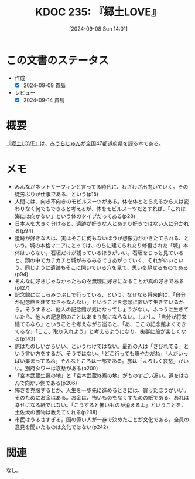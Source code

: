 :properties:
:ID: 20240908T140125
:mtime:    20241102180343 20241028101410
:ctime:    20241028101410
:end:
#+title:      KDOC 235: 『郷土LOVE』
#+date:       [2024-09-08 Sun 14:01]
#+filetags:   :book:
#+identifier: 20240908T140125

* この文書のステータス
- 作成
  - [X] 2024-09-08 貴島
- レビュー
  - [X] 2024-09-14 貴島

* 概要
[[https://amzn.to/3zdlq7r][『郷土LOVE』]]は、[[id:f8030800-701c-44ed-b9f8-73df6a48ea53][みうらじゅん]]が全国47都道府県を語る本である。
* メモ

- みんながネットサーフィンと言ってる時代に、わざわざ出向いていく。その徒労ぶりが仕事である、という(p15)
- 人間には、向き不向きのモビルスーツがある。体を体ととらえるから人は変わりなく何でもできると考えるが、体をモビルスーツだとすれば、「これは海には向かない」という体のタイプだってある(p28)
- 日本人を大きく分けると、遺跡が好きな人とあまり好きではない人に分かれる(p94)
- 遺跡が好きな人は、実はそこに何もないほうが想像力がかきたてられる、という。城の本格マニアにとっては、のちに建てられたり修復された「城」本体はいらない。石垣だけが残っているほうがいい。石垣をじっと見ていると、頭の中でカチカチと城がみるみるできあがっていく、それがいいという。同じように遺跡もそこに開いている穴を見て、思いを馳せるものである(p94)
- そんなに好きじゃなかったものを無理に好きになることが真の好きである(p127)
- 記念館にはしらみつぶしで行っている、という。なぜなら将来的に、「自分が記念館を建てなきゃなんない」ということを念頭に置いて生きているから。そうすると、他人の記念館が気になってしょうがない。ふつうに生きていたら、他人の記念館のことはあまり気にならない。しかし、「自分が将来建てるなら」ということを考えながら巡ると、「あ、ここの記念館よくできてるな」「ここ、取り入れよう」と考えるようになり、抜群に旅が楽しくなる(p143)
- 旅はたのしいからいい、というわけではない。最近の人は「さびれてる」という言い方をするが、そうではない。「どこ行っても賑やかだね」「人がいっぱい集まってるね」そんなところは一部である。旅は「よろしく哀愁」がいい。別府タワーは哀愁がある(p200)
- 「宮本武蔵生誕の地」と「宮本武蔵終焉の地」がものすごい近い。道をはさんで向かい側である(p206)
- 怖さを克服するとか、人生を一歩先に進めるときには、買ったほうがいい。そのためにお金はある。お金は、怖いものをなくすための紙である。あれは幸せになる紙ではない。「こうすると怖いものが消えるよ」ということを、土佐犬の置物は教えてくれる(p238)
- 市民はうるさすぎる。国の偉い人が一存で決めたことが文化である。全員の意見を聞いたものは文化ではない(p242)

* 関連
なし。
